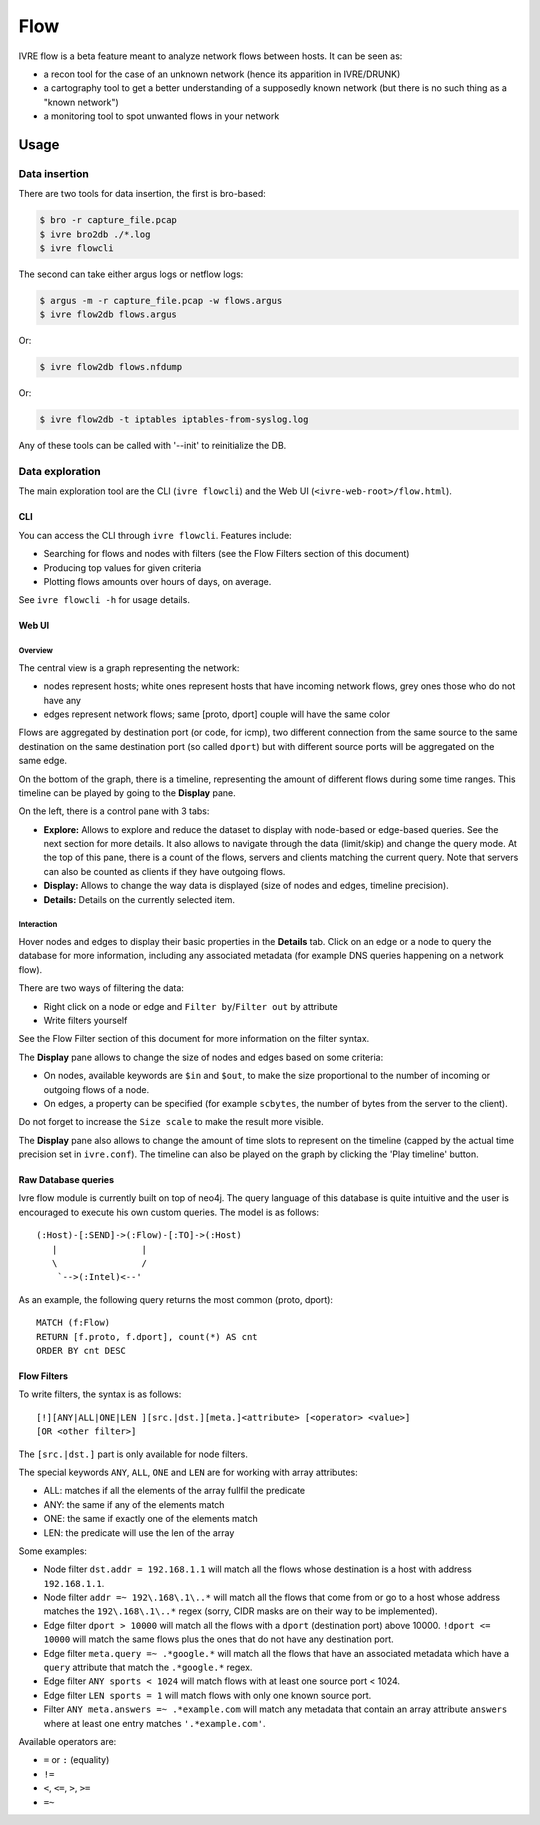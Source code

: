 Flow
====

IVRE flow is a beta feature meant to analyze network flows between
hosts. It can be seen as:

-  a recon tool for the case of an unknown network (hence its apparition
   in IVRE/DRUNK)
-  a cartography tool to get a better understanding of a supposedly
   known network (but there is no such thing as a "known network")
-  a monitoring tool to spot unwanted flows in your network

Usage
-----

Data insertion
..............

There are two tools for data insertion, the first is bro-based:

.. code:: bash

       $ bro -r capture_file.pcap
       $ ivre bro2db ./*.log
       $ ivre flowcli

The second can take either argus logs or netflow logs:

.. code:: bash

       $ argus -m -r capture_file.pcap -w flows.argus
       $ ivre flow2db flows.argus

Or:

.. code:: bash

       $ ivre flow2db flows.nfdump

Or:

.. code:: bash

       $ ivre flow2db -t iptables iptables-from-syslog.log

Any of these tools can be called with '--init' to reinitialize the DB.

Data exploration
................

The main exploration tool are the CLI (``ivre flowcli``) and the Web UI
(``<ivre-web-root>/flow.html``).

CLI
~~~

You can access the CLI through ``ivre flowcli``. Features include:

-  Searching for flows and nodes with filters (see the Flow Filters
   section of this document)
-  Producing top values for given criteria
-  Plotting flows amounts over hours of days, on average.

See ``ivre flowcli -h`` for usage details.

Web UI
~~~~~~

Overview
^^^^^^^^

The central view is a graph representing the network:

-  nodes represent hosts; white ones represent hosts that have incoming
   network flows, grey ones those who do not have any
-  edges represent network flows; same [proto, dport] couple will have
   the same color

Flows are aggregated by destination port (or code, for icmp), two
different connection from the same source to the same destination on the
same destination port (so called ``dport``) but with different source
ports will be aggregated on the same edge.

On the bottom of the graph, there is a timeline, representing the amount
of different flows during some time ranges. This timeline can be played
by going to the **Display** pane.

On the left, there is a control pane with 3 tabs:

-  **Explore:** Allows to explore and reduce the dataset to display with
   node-based or edge-based queries. See the next section for more
   details. It also allows to navigate through the data (limit/skip) and
   change the query mode. At the top of this pane, there is a count of
   the flows, servers and clients matching the current query. Note that
   servers can also be counted as clients if they have outgoing flows.
-  **Display:** Allows to change the way data is displayed (size of
   nodes and edges, timeline precision).
-  **Details:** Details on the currently selected item.

Interaction
^^^^^^^^^^^

Hover nodes and edges to display their basic properties in the
**Details** tab. Click on an edge or a node to query the database for
more information, including any associated metadata (for example DNS
queries happening on a network flow).

There are two ways of filtering the data:

-  Right click on a node or edge and ``Filter by``/``Filter out`` by
   attribute
-  Write filters yourself

See the Flow Filter section of this document for more information on the
filter syntax.

The **Display** pane allows to change the size of nodes and edges based
on some criteria:

-  On nodes, available keywords are ``$in`` and ``$out``, to make the
   size proportional to the number of incoming or outgoing flows of a
   node.
-  On edges, a property can be specified (for example ``scbytes``, the
   number of bytes from the server to the client).

Do not forget to increase the ``Size scale`` to make the result more
visible.

The **Display** pane also allows to change the amount of time slots to
represent on the timeline (capped by the actual time precision set in
``ivre.conf``). The timeline can also be played on the graph by clicking
the 'Play timeline' button.

Raw Database queries
~~~~~~~~~~~~~~~~~~~~

Ivre flow module is currently built on top of neo4j. The query language
of this database is quite intuitive and the user is encouraged to
execute his own custom queries. The model is as follows:

::

      (:Host)-[:SEND]->(:Flow)-[:TO]->(:Host)
         |                |
         \                /
          `-->(:Intel)<--'

As an example, the following query returns the most common (proto,
dport):

::

   MATCH (f:Flow)
   RETURN [f.proto, f.dport], count(*) AS cnt
   ORDER BY cnt DESC

Flow Filters
~~~~~~~~~~~~

To write filters, the syntax is as follows:

::

   [!][ANY|ALL|ONE|LEN ][src.|dst.][meta.]<attribute> [<operator> <value>]
   [OR <other filter>]

The ``[src.|dst.]`` part is only available for node filters.

The special keywords ``ANY``, ``ALL``, ``ONE`` and ``LEN`` are for
working with array attributes:

-  ALL: matches if all the elements of the array fullfil the predicate
-  ANY: the same if any of the elements match
-  ONE: the same if exactly one of the elements match
-  LEN: the predicate will use the len of the array

Some examples:

-  Node filter ``dst.addr = 192.168.1.1`` will match all the flows whose
   destination is a host with address ``192.168.1.1``.
-  Node filter ``addr =~ 192\.168\.1\..*`` will match all the flows that
   come from or go to a host whose address matches the
   ``192\.168\.1\..*`` regex (sorry, CIDR masks are on their way to be
   implemented).
-  Edge filter ``dport > 10000`` will match all the flows with a
   ``dport`` (destination port) above 10000. ``!dport <= 10000`` will
   match the same flows plus the ones that do not have any destination
   port.
-  Edge filter ``meta.query =~ .*google.*`` will match all the flows
   that have an associated metadata which have a ``query`` attribute
   that match the ``.*google.*`` regex.
-  Edge filter ``ANY sports < 1024`` will match flows with at least one
   source port < 1024.
-  Edge filter ``LEN sports = 1`` will match flows with only one known
   source port.
-  Filter ``ANY meta.answers =~ .*example.com`` will match any metadata
   that contain an array attribute ``answers`` where at least one entry
   matches ``'.*example.com'``.

Available operators are:

-  ``=`` or ``:`` (equality)
-  ``!=``
-  ``<``, ``<=``, ``>``, ``>=``
-  ``=~``
